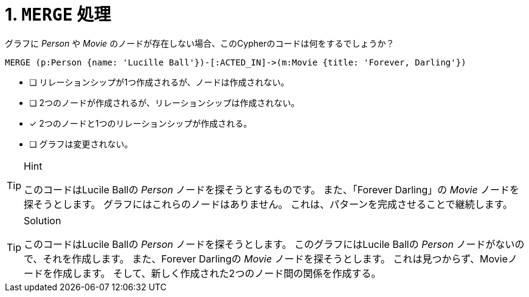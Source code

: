 :id: q1
[#{id}.question]
= 1. `MERGE` 処理

グラフに _Person_ や _Movie_ のノードが存在しない場合、このCypherのコードは何をするでしょうか？

[source,cypher,role=nocopy noplay]
----
MERGE (p:Person {name: 'Lucille Ball'})-[:ACTED_IN]->(m:Movie {title: 'Forever, Darling'})
----


* [ ] リレーションシップが1つ作成されるが、ノードは作成されない。
* [ ] 2つのノードが作成されるが、リレーションシップは作成されない。
* [x] 2つのノードと1つのリレーションシップが作成される。
* [ ] グラフは変更されない。

[TIP,role=hint]
.Hint
====
このコードはLucile Ballの _Person_ ノードを探そうとするものです。
また、「Forever Darling」の _Movie_ ノードを探そうとします。
グラフにはこれらのノードはありません。
これは、パターンを完成させることで継続します。
====

[TIP,role=solution]
.Solution
====
このコードはLucile Ballの _Person_ ノードを探そうとします。
このグラフにはLucile Ballの _Person_ ノードがないので、それを作成します。
また、Forever Darlingの _Movie_ ノードを探そうとします。
これは見つからず、Movieノードを作成します。
そして、新しく作成された2つのノード間の関係を作成する。
====